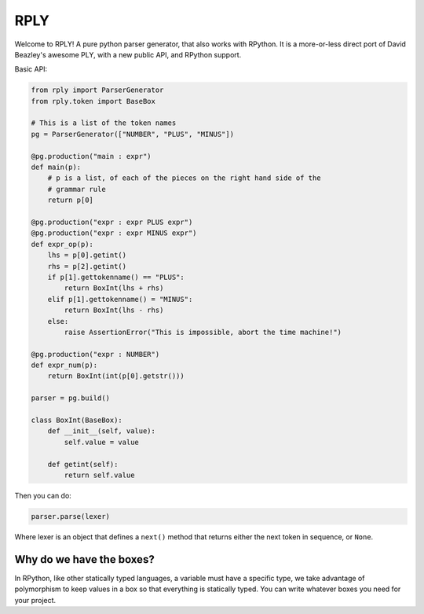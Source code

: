 RPLY
====

.. image::
    :target: https://secure.travis-ci.org/alex/rply.png?branch=master

Welcome to RPLY! A pure python parser generator, that also works with RPython.
It is a more-or-less direct port of David Beazley's awesome PLY, with a new
public API, and RPython support.

Basic API:

.. code:: python

    from rply import ParserGenerator
    from rply.token import BaseBox

    # This is a list of the token names
    pg = ParserGenerator(["NUMBER", "PLUS", "MINUS"])

    @pg.production("main : expr")
    def main(p):
        # p is a list, of each of the pieces on the right hand side of the
        # grammar rule
        return p[0]

    @pg.production("expr : expr PLUS expr")
    @pg.production("expr : expr MINUS expr")
    def expr_op(p):
        lhs = p[0].getint()
        rhs = p[2].getint()
        if p[1].gettokenname() == "PLUS":
            return BoxInt(lhs + rhs)
        elif p[1].gettokenname() = "MINUS":
            return BoxInt(lhs - rhs)
        else:
            raise AssertionError("This is impossible, abort the time machine!")

    @pg.production("expr : NUMBER")
    def expr_num(p):
        return BoxInt(int(p[0].getstr()))

    parser = pg.build()

    class BoxInt(BaseBox):
        def __init__(self, value):
            self.value = value

        def getint(self):
            return self.value

Then you can do:

.. code:: python

    parser.parse(lexer)

Where lexer is an object that defines a ``next()`` method that returns either
the next token in sequence, or ``None``.

Why do we have the boxes?
-------------------------

In RPython, like other statically typed languages, a variable must have a
specific type, we take advantage of polymorphism to keep values in a box so
that everything is statically typed. You can write whatever boxes you need for
your project.
